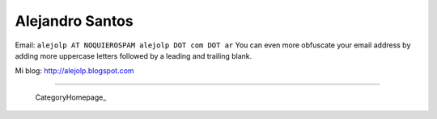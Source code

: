 
Alejandro Santos
----------------

Email: ``alejolp AT NOQUIEROSPAM alejolp DOT com DOT ar`` You can even more obfuscate your email address by adding more uppercase letters followed by a leading and trailing blank.

Mi blog: http://alejolp.blogspot.com

-------------------------

 CategoryHomepage_

.. ############################################################################


